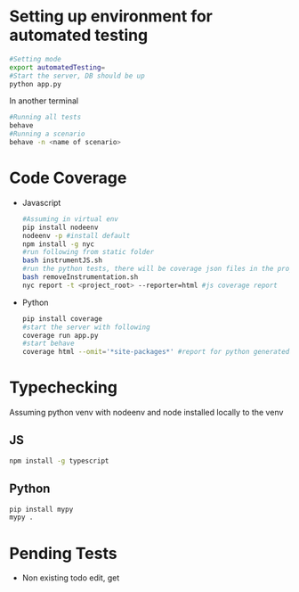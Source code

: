 * Setting up environment for automated testing
  #+BEGIN_SRC bash
    #Setting mode
    export automatedTesting=
    #Start the server, DB should be up
    python app.py
  #+END_SRC

  In another terminal

  #+BEGIN_SRC bash
    #Running all tests
    behave
    #Running a scenario
    behave -n <name of scenario>
  #+END_SRC


* Code Coverage
  - Javascript
    #+BEGIN_SRC sh
      #Assuming in virtual env
      pip install nodeenv
      nodeenv -p #install default
      npm install -g nyc
      #run following from static folder
      bash instrumentJS.sh
      #run the python tests, there will be coverage json files in the project root directory
      bash removeInstrumentation.sh
      nyc report -t <project_root> --reporter=html #js coverage report
    #+END_SRC
  - Python
    #+BEGIN_SRC bash
      pip install coverage
      #start the server with following
      coverage run app.py
      #start behave
      coverage html --omit='*site-packages*' #report for python generated in htmlcov folder
    #+END_SRC


* Typechecking
  Assuming python venv with nodeenv and node installed locally to the venv
** JS
   #+BEGIN_SRC bash
     npm install -g typescript
   #+END_SRC

** Python
   #+BEGIN_SRC bash
     pip install mypy
     mypy .
   #+END_SRC
   

* Pending Tests
  - Non existing todo edit, get
